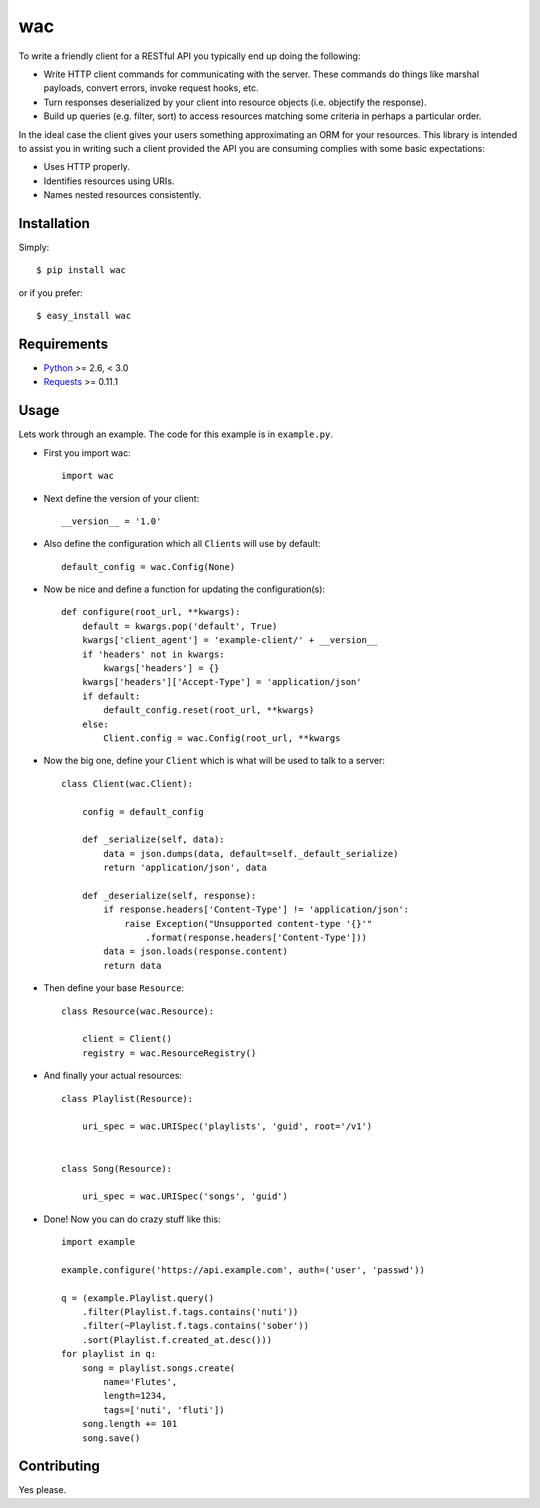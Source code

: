 ===
wac
===

.. image:: https://secure.travis-ci.org/bninja/wac.png?branch=master

To write a friendly client for a RESTful API you typically end up doing the
following:

- Write HTTP client commands for communicating with the server. These commands
  do things like marshal payloads, convert errors, invoke request hooks, etc.

- Turn responses deserialized by your client into resource objects (i.e.
  objectify the response).

- Build up queries (e.g. filter, sort) to access resources matching some
  criteria in perhaps a particular order.
  
In the ideal case the client gives your users something approximating an ORM
for your resources. This library is intended to assist you in writing such a
client provided the API you are consuming complies with some basic
expectations:

- Uses HTTP properly.

- Identifies resources using URIs.

- Names nested resources consistently.

Installation
------------

Simply::

    $ pip install wac

or if you prefer::

    $ easy_install wac

Requirements
------------

- `Python <http://python.org/>`_ >= 2.6, < 3.0
- `Requests <https://github.com/kennethreitz/requests/>`_ >= 0.11.1  

Usage
-----

Lets work through an example. The code for this example is in ``example.py``.

- First you import wac::

    import wac
    
- Next define the version of your client::

    __version__ = '1.0'
    
- Also define the configuration which all ``Client``\s will use by default::

    default_config = wac.Config(None)
    
- Now be nice and define a function for updating the configuration(s)::

    def configure(root_url, **kwargs):
        default = kwargs.pop('default', True)
        kwargs['client_agent'] = 'example-client/' + __version__
        if 'headers' not in kwargs:
            kwargs['headers'] = {}
        kwargs['headers']['Accept-Type'] = 'application/json'
        if default:
            default_config.reset(root_url, **kwargs)
        else:
            Client.config = wac.Config(root_url, **kwargs

- Now the big one, define your ``Client`` which is what will be used to talk to
  a server::

    class Client(wac.Client):

        config = default_config
    
        def _serialize(self, data):
            data = json.dumps(data, default=self._default_serialize)
            return 'application/json', data
    
        def _deserialize(self, response):
            if response.headers['Content-Type'] != 'application/json':
                raise Exception("Unsupported content-type '{}'"
                    .format(response.headers['Content-Type']))
            data = json.loads(response.content)
            return data

- Then define your base ``Resource``::

    class Resource(wac.Resource):
    
        client = Client()
        registry = wac.ResourceRegistry()
  
- And finally your actual resources::

    class Playlist(Resource):
    
        uri_spec = wac.URISpec('playlists', 'guid', root='/v1')
        
        
    class Song(Resource):
    
        uri_spec = wac.URISpec('songs', 'guid') 

- Done! Now you can do crazy stuff like this::

    import example
    
    example.configure('https://api.example.com', auth=('user', 'passwd'))
    
    q = (example.Playlist.query()
        .filter(Playlist.f.tags.contains('nuti'))
        .filter(~Playlist.f.tags.contains('sober'))
        .sort(Playlist.f.created_at.desc()))
    for playlist in q:
        song = playlist.songs.create(
            name='Flutes',
            length=1234,
            tags=['nuti', 'fluti'])
        song.length += 101
        song.save()

Contributing
------------
Yes please.
